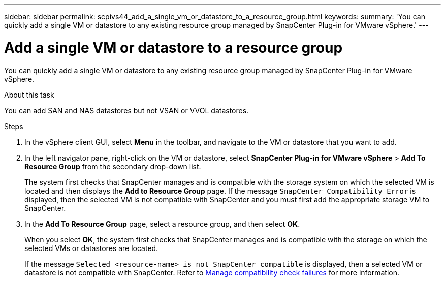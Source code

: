 ---
sidebar: sidebar
permalink: scpivs44_add_a_single_vm_or_datastore_to_a_resource_group.html
keywords:
summary: 'You can quickly add a single VM or datastore to any existing resource group managed by SnapCenter Plug-in for VMware vSphere.'
---

= Add a single VM or datastore to a resource group
:hardbreaks:
:nofooter:
:icons: font
:linkattrs:
:imagesdir: ./media/

//
// This file was created with NDAC Version 2.0 (August 17, 2020)
//
// 2020-09-09 12:24:23.427108
//

[.lead]
You can quickly add a single VM or datastore to any existing resource group managed by SnapCenter Plug-in for VMware vSphere.

.About this task

You can add SAN and NAS datastores but not VSAN or VVOL datastores.

.Steps

. In the vSphere client GUI, select *Menu* in the toolbar, and navigate to the VM or datastore that you want to add.
. In the left navigator pane, right-click on the VM or datastore, select *SnapCenter Plug-in for VMware vSphere* > *Add To Resource Group* from the secondary drop-down list.
+
The system first checks that SnapCenter manages and is compatible with the storage system on which the selected VM is located and then displays the *Add to Resource Group* page. If the message `SnapCenter Compatibility Error` is displayed, then the selected VM is not compatible with SnapCenter and you must first add the appropriate storage VM to SnapCenter.

. In the *Add To Resource Group* page, select a resource group, and then select *OK*.
+
When you select *OK*, the system first checks that SnapCenter manages and is compatible with the storage on which the selected VMs or datastores are located.
+
If the message `Selected <resource-name> is not SnapCenter compatible` is displayed, then a selected VM or datastore is not compatible with SnapCenter. Refer to link:scpivs44_create_resource_groups_for_vms_and_datastores.html#manage-compatibility-check-failures[Manage compatibility check failures] for more information.
